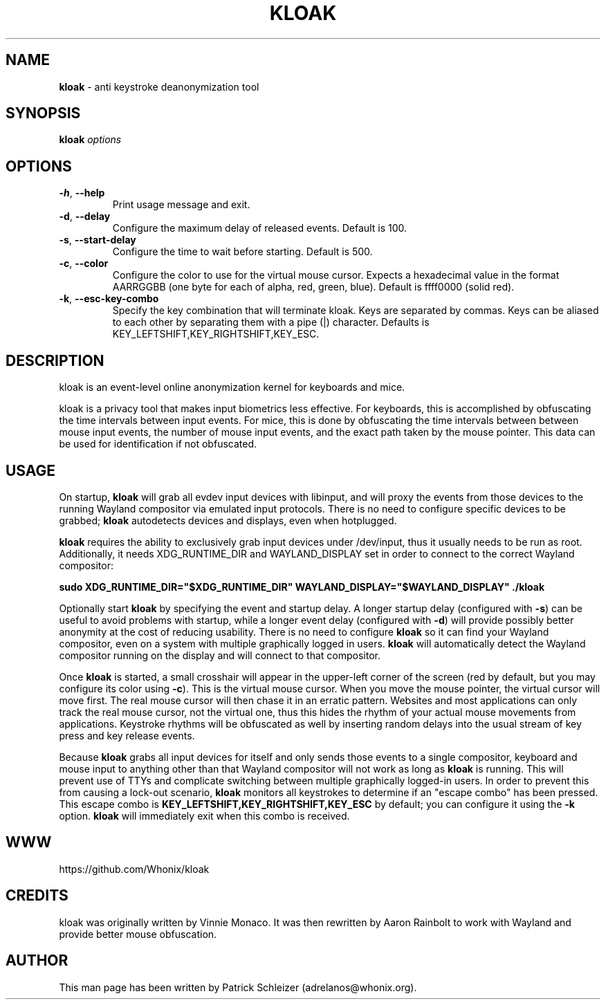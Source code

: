 .\" generated with Ronn-NG/v0.10.1
.\" http://github.com/apjanke/ronn-ng/tree/0.10.1
.TH "KLOAK" "8" "January 2020" "kloak" "kloak Manual"
.SH "NAME"
\fBkloak\fR \- anti keystroke deanonymization tool
.SH "SYNOPSIS"
\fBkloak\fR \fIoptions\fR
.SH "OPTIONS"
.TP
\fB\-h\fR, \fB\-\-help\fR
Print usage message and exit\.
.TP
\fB\-d\fR, \fB\-\-delay\fR
Configure the maximum delay of released events\. Default is 100\.
.TP
\fB\-s\fR, \fB\-\-start\-delay\fR
Configure the time to wait before starting\. Default is 500\.
.TP
\fB\-c\fR, \fB\-\-color\fR
Configure the color to use for the virtual mouse cursor\. Expects a hexadecimal value in the format AARRGGBB (one byte for each of alpha, red, green, blue)\. Default is ffff0000 (solid red)\.
.TP
\fB\-k\fR, \fB\-\-esc\-key\-combo\fR
Specify the key combination that will terminate kloak\. Keys are separated by commas\. Keys can be aliased to each other by separating them with a pipe (|) character\. Defaults is KEY_LEFTSHIFT,KEY_RIGHTSHIFT,KEY_ESC\.
.SH "DESCRIPTION"
kloak is an event\-level online anonymization kernel for keyboards and mice\.
.P
kloak is a privacy tool that makes input biometrics less effective\. For keyboards, this is accomplished by obfuscating the time intervals between input events\. For mice, this is done by obfuscating the time intervals between between mouse input events, the number of mouse input events, and the exact path taken by the mouse pointer\. This data can be used for identification if not obfuscated\.
.SH "USAGE"
On startup, \fBkloak\fR will grab all evdev input devices with libinput, and will proxy the events from those devices to the running Wayland compositor via emulated input protocols\. There is no need to configure specific devices to be grabbed; \fBkloak\fR autodetects devices and displays, even when hotplugged\.
.P
\fBkloak\fR requires the ability to exclusively grab input devices under /dev/input, thus it usually needs to be run as root\. Additionally, it needs XDG_RUNTIME_DIR and WAYLAND_DISPLAY set in order to connect to the correct Wayland compositor:
.P
\fBsudo XDG_RUNTIME_DIR="$XDG_RUNTIME_DIR" WAYLAND_DISPLAY="$WAYLAND_DISPLAY" \./kloak\fR
.P
Optionally start \fBkloak\fR by specifying the event and startup delay\. A longer startup delay (configured with \fB\-s\fR) can be useful to avoid problems with startup, while a longer event delay (configured with \fB\-d\fR) will provide possibly better anonymity at the cost of reducing usability\. There is no need to configure \fBkloak\fR so it can find your Wayland compositor, even on a system with multiple graphically logged in users\. \fBkloak\fR will automatically detect the Wayland compositor running on the display and will connect to that compositor\.
.P
Once \fBkloak\fR is started, a small crosshair will appear in the upper\-left corner of the screen (red by default, but you may configure its color using \fB\-c\fR)\. This is the virtual mouse cursor\. When you move the mouse pointer, the virtual cursor will move first\. The real mouse cursor will then chase it in an erratic pattern\. Websites and most applications can only track the real mouse cursor, not the virtual one, thus this hides the rhythm of your actual mouse movements from applications\. Keystroke rhythms will be obfuscated as well by inserting random delays into the usual stream of key press and key release events\.
.P
Because \fBkloak\fR grabs all input devices for itself and only sends those events to a single compositor, keyboard and mouse input to anything other than that Wayland compositor will not work as long as \fBkloak\fR is running\. This will prevent use of TTYs and complicate switching between multiple graphically logged\-in users\. In order to prevent this from causing a lock\-out scenario, \fBkloak\fR monitors all keystrokes to determine if an "escape combo" has been pressed\. This escape combo is \fBKEY_LEFTSHIFT,KEY_RIGHTSHIFT,KEY_ESC\fR by default; you can configure it using the \fB\-k\fR option\. \fBkloak\fR will immediately exit when this combo is received\.
.SH "WWW"
https://github\.com/Whonix/kloak
.SH "CREDITS"
kloak was originally written by Vinnie Monaco\. It was then rewritten by Aaron Rainbolt to work with Wayland and provide better mouse obfuscation\.
.SH "AUTHOR"
This man page has been written by Patrick Schleizer (adrelanos@whonix\.org)\.
